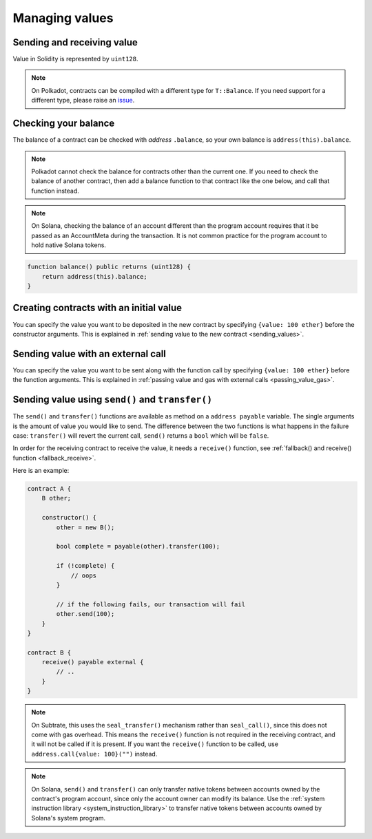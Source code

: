 Managing values
===============

Sending and receiving value
___________________________

Value in Solidity is represented by ``uint128``.

.. note::

    On Polkadot, contracts can be compiled with a different type for ``T::Balance``. If you
    need support for a different type, please raise an
    `issue <https://github.com/hyperledger/solang/issues>`_.

Checking your balance
_____________________

The balance of a contract can be checked with `address` ``.balance``, so your own balance
is ``address(this).balance``.

.. note::
    Polkadot cannot check the balance for contracts other than the current
    one. If you need to check the balance of another contract, then add a balance
    function to that contract like the one below, and call that function instead.

.. note::
    On Solana, checking the balance of an account different than the program account
    requires that it be passed as an AccountMeta during the transaction.
    It is not common practice for the program account to hold native Solana tokens.

.. code-block:: solidity

    function balance() public returns (uint128) {
        return address(this).balance;
    }

Creating contracts with an initial value
________________________________________

You can specify the value you want to be deposited in the new contract by
specifying ``{value: 100 ether}`` before the constructor arguments. This is
explained in :ref:`sending value to the new contract <sending_values>`.

Sending value with an external call
___________________________________

You can specify the value you want to be sent along with the function call by
specifying ``{value: 100 ether}`` before the function arguments. This is
explained in :ref:`passing value and gas with external calls <passing_value_gas>`.

.. _send_transfer:

Sending value using ``send()`` and ``transfer()``
_________________________________________________

The ``send()`` and ``transfer()`` functions are available as method on a
``address payable`` variable. The single arguments is the amount of value you
would like to send. The difference between the two functions is what happens
in the failure case: ``transfer()`` will revert the current call, ``send()``
returns a ``bool`` which will be ``false``.

In order for the receiving contract to receive the value, it needs a ``receive()``
function, see :ref:`fallback() and receive() function <fallback_receive>`.

Here is an example:

.. code-block:: solidity

    contract A {
        B other;

        constructor() {
            other = new B();

            bool complete = payable(other).transfer(100);

            if (!complete) {
                // oops
            }

            // if the following fails, our transaction will fail
            other.send(100);
        }
    }

    contract B {
        receive() payable external {
            // ..
        }
    }

.. note::
    On Subtrate, this uses the ``seal_transfer()`` mechanism rather than ``seal_call()``, since this
    does not come with gas overhead. This means the ``receive()`` function is not required in the
    receiving contract, and it will not be called if it is present. If you want the ``receive()``
    function to be called, use ``address.call{value: 100}("")`` instead.

.. note::
    On Solana, ``send()`` and ``transfer()`` can only transfer native tokens between accounts owned
    by the contract's program account, since only the account owner can modify its balance.
    Use the :ref:`system instruction library <system_instruction_library>` to transfer
    native tokens between accounts owned by Solana's system program.
